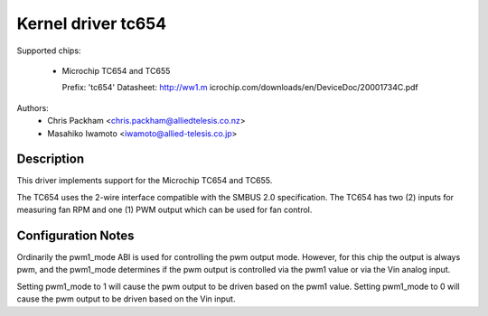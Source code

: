 Kernel driver tc654
===================

Supported chips:

  * Microchip TC654 and TC655

    Prefix: 'tc654'
    Datasheet: http://ww1.m
    icrochip.com/downloads/en/DeviceDoc/20001734C.pdf

Authors:
      - Chris Packham <chris.packham@alliedtelesis.co.nz>
      - Masahiko Iwamoto <iwamoto@allied-telesis.co.jp>

Description
-----------
This driver implements support for the Microchip TC654 and TC655.

The TC654 uses the 2-wire interface compatible with the SMBUS 2.0
specification. The TC654 has two (2) inputs for measuring fan RPM and
one (1) PWM output which can be used for fan control.

Configuration Notes
-------------------
Ordinarily the pwm1_mode ABI is used for controlling the pwm output
mode.  However, for this chip the output is always pwm, and the
pwm1_mode determines if the pwm output is controlled via the pwm1 value
or via the Vin analog input.


Setting pwm1_mode to 1 will cause the pwm output to be driven based on
the pwm1 value. Setting pwm1_mode to 0 will cause the pwm output to be
driven based on the Vin input.
